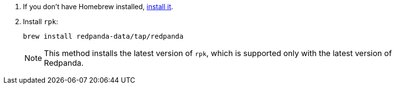 . If you don't have Homebrew installed, https://brew.sh/[install it^].
. Install `rpk`:
+
[,bash]
----
brew install redpanda-data/tap/redpanda
----
+
NOTE: This method installs the latest version of `rpk`, which is supported only with the latest version of Redpanda.
